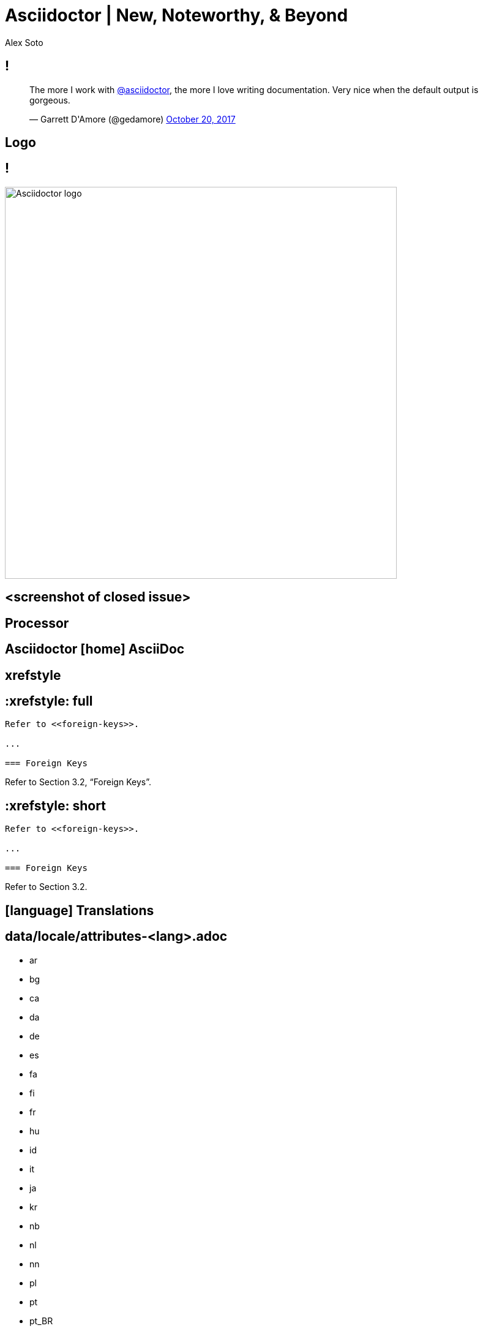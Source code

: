 //.TODO
//- heads under project subject slide
//- black and white syntax highlighting
= Asciidoctor | New, Noteworthy, & Beyond
Alex Soto
:organization: Red Hat
:twitter: @alexsotob
:title-separator: |
:!sectids:
:imagesdir: images
//:source-highlighter: highlight.js
:icons: font
:iconfont-cdn: https://cdnjs.cloudflare.com/ajax/libs/font-awesome/4.7.0/css/font-awesome.min.css
:docinfo: shared

[.tweet]
== !

++++
<blockquote class="twitter-tweet" data-dnt="true" data-lang="en" data-width="400"><p lang="en" dir="ltr">The more I work with <a href="https://twitter.com/asciidoctor">@asciidoctor</a>, the more I love writing documentation. Very nice when the default output is gorgeous.</p>&mdash; Garrett D&#39;Amore (@gedamore) <a href="https://twitter.com/gedamore/status/921452899460202496">October 20, 2017</a></blockquote>
++++

[.topic]
== Logo

[.curtain]
== !

image::logo-fill.svg#logo-outline.svg[Asciidoctor logo,640,role=reveal build-items]

== <screenshot of closed issue>

[.topic]
== Processor

[.feature%slice]
== Asciidoctor  icon:home[role=whole] AsciiDoc

[.feature]
== xrefstyle

[.code.io]
== :xrefstyle: full

[.insert,build=items]
--
----
Refer to <<foreign-keys>>.

...

=== Foreign Keys
----

[example]
Refer to [.underline]#Section 3.2, “Foreign Keys”#.
--

[.code.io]
== :xrefstyle: short

--
----
Refer to <<foreign-keys>>.

...

=== Foreign Keys
----

[example]
Refer to [.underline]#Section 3.2#.
--

[.feature]
== icon:language[] Translations

[.translations]
== data/locale/attributes-<lang>.adoc

[.tags]
* ar
* bg
* ca
* da
* de
* es
* fa
* fi
* fr
* hu
* id
* it
* ja
* kr
* nb
* nl
* nn
* pl
* pt
* pt_BR
* ro
* ru
* sr
* sr_Latn
* tr
* uk
* zh_CN
* zh_TW

[.code]
== Translated attributes :: fr

----
:appendix-caption: Appendice
:appendix-refsig: {appendix-caption}
:caution-caption: Avertissement
:example-caption: Exemple
:figure-caption: Figure
:important-caption: Important
:last-update-label: Dernière mise à jour
...
----

[.feature]
== Advanced tag filtering

[.code]
== Tagged include file

----
package com.acme;
//tag::named[]
import javax.inject.Named;
//end::named[]
import javax.enterprise.context.RequestScoped;

//tag::named[]
@Named("X")
//end::named[]
@RequestScoped
public class TheBeanCalledX {
  ...
}
----

[.code.io]
== Exclude all tags

[.insert,build=items]
--
[listing]
....
----
\include::TheBeanCalledX.java[tags=!*]
----
....

....
package com.acme;
import javax.enterprise.context.RequestScoped;

@RequestScoped
public class TheBeanCalledX {
  ...
}
....
--

[.code.io]
== Exclude tags by name

--
[listing]
....
----
\include::TheBeanCalledX.java[tags=!named]
----
....

....
package com.acme;
import javax.enterprise.context.RequestScoped;

@RequestScoped
public class TheBeanCalledX {
  ...
}
....
--

[.code.io]
== Include everything

[.insert,build=items]
--
[listing]
....
----
\include::TheBeanCalledX.java[tags=**]
----
....

....
package com.acme;

import javax.inject.Named;
import javax.enterprise.context.RequestScoped;

@Named("X")
@RequestScoped
public class TheBeanCalledX {
  ...
}
....
--

[.feature]
== Stronger SVG support

[.code.io]
== Interactive SVG

[.insert,build=items]
--
----
image::diagram.svg[opts=interactive]
----

....
<object type="image/svg+xml" data="diagram.svg">
<span class="alt">diagram</span>
</object>
....
--

[.code.io]
== Inline SVG

--
----
image::diagram.svg[opts=inline]
----

....
<svg xmlns="http://www.w3.org/2000/svg"
    viewBox="0 0 600 400" version="1.1">
  <g>...</g>
</svg>
....
--

[.code]
== Diagrams in SVG...

[listing,subs=+quotes]
....
[plantuml,devoxx,**svg,opts=inline**]
----
start
if (Going to Devoxx?) then (yes)
  : attend talks \n network \n drink beer;
else (no)
  : watch talks \n live on YouTube \n (without pants);
endif
stop
----
....

// FIXME turn this into a replace build
[.code]
== ...means diagrams are crisp

image::devoxx-activity-diagram.svg[role=grow-y]

[.feature]
== Compliance & stability
// akin to Java's project coin

[.feature]
== Asciidoctor Bespoke

[.code]
== Basic presentation

----
= My Awesome Presentation

== Get Ready In...

[%build]
* 3
* 2
* 1

== Gather the Crowd

== Shout It Aloud

== Creative Cloud!
----

[.code.io]
== Fancy Text

[.insert,build=items]
--
----
[.remark%slice%fit]
== This is a  Call  to All Engineers
----

[.call]
====
[.line.l1]#This is a#
[.line.l2]#Call#
[.line.l3]#to All Engineers#
====
--

[.topic]
== Performance

[.feature]
== Why icon:diamond[role=accent ruby] ?

[.feature]
== GitHub icon:heart[role=accent] AsciiDoc

[.enorme]
== [.hi]#35%# faster!

// SAW: No to this slide, it doesn't add anything and I keep interpreting it as "fast-forward Asciidoctor to AsciiDoc.py"
//[%slice]
//== icon:fast-forward[] Asciidoctor  AsciiDoc.py

[.topic]
//== Ecosystem Growth
== Ecosystem icon:line-chart[]

== !

.Source: \http://bestgems.org/gems/asciidoctor
image::gem-download-chart.png[,800]

//[.feature]
//== By the numbers

[.stats]
== !

[.container]
--
.icon:download[] Gem
//.Gem Downloads
2.5m

.icon:download[] AsciidoctorJ
//.AsciidoctorJ Downloads
{blank}0.5m/y

.icon:download[] Asciidoctor.js
//.Asciidoctor.js Downloads
35.5k

.Repositories
70

.Contributors
376

.Supporters
80
--

[.feature]
== AsciidoctorJ

== !

image::asciidoctorj.svg[role=grow,opts=interactive]

[.code]
== Inline issue macro

[source,ruby]
----
Asciidoctor::Extensions.register do
  inline_macro :issue do
    process do |parent, id, attrs|
      base_uri = parent.document.attr 'uri-issues'
      create_anchor parent, id, \
          type: :link,
          target: "#{base_uri}/#{id}",
          attributes: attrs
    end
  end
end
----

[.code]
== Inline issue macro

[source,groovy]
----
asciidoctor {
  extensions {
    inline_macro (name: 'issue') { parent, id, attrs ->
      baseUri = parent.document.getAttribute('uri-issues')
      createInline(parent, 'anchor', id, attrs, [
        type: ':link',
        target: "${baseUri}/${id}".toString(),
        attributes: attrs
      ])
    }
  }
}
----

[.feature]
== Asciidoctor.js

== !

image::asciidoctorjs.svg[role=grow,opts=interactive]

[.code]
== Inline issue macro

[source,ruby]
----
Asciidoctor::Extensions.register do
  inline_macro :issue do
    process do |parent, id, attrs|
      base_uri = parent.document.attr 'uri-issues'
      create_anchor parent, id, \
          type: :link,
          target: "#{base_uri}/#{id}",
          attributes: attrs
    end
  end
end
----

[.code]
== Inline issue macro

[source,js]
----
Opal.Asciidoctor.Extensions.register(function () {
  this.inlineMacro('issue', function () {
    this.process((parent, id, attrs) => {
      const baseUri = parent.getDocument()
          .getAttribute('uri-issues')
      return this.createInline(parent, 'anchor', id, {
        type: 'link',
        target: `${baseUri}/${id}`,
        attributes: attrs
      })
    })
  })
})
----

== !

image::asciidoc-in-atom.png[role=cover]

[.topic]
== Adoption

////
== !

[.tweet]
++++
<blockquote class="twitter-tweet" data-dnt="true" data-cards="hidden" data-lang="en" data-width="400"><p lang="en" dir="ltr">4 Years after hearing <a href="https://twitter.com/mojavelinux">@mojavelinux</a> talk about asciidoc at FUDCon Lawrence <a href="https://twitter.com/fedora">@Fedora</a> docs has finally moved away from… <a href="https://t.co/lDBcrLpiSe">https://t.co/lDBcrLpiSe</a></p>&mdash; Zach Oglesby (@zmoglesby) <a href="https://twitter.com/zmoglesby/status/900873959121530882">August 25, 2017</a></blockquote>
++++
////

[.brands]
== !

[%build]
--
image::logos/fedora.svg[Fedora]
image::logos/redhat.svg[Red Hat]
image::logos/javaee.png[Java EE]
image::logos/spring-framework.svg[Spring Framework]
image::logos/vogella.png[Vogella Company]
image::logos/khronos-group.jpg[Khronos Group]
image::logos/jhipster-minibook.jpg[JHipster Mini-book]
--

[.topic]
== Future

[.feature]
== Semantic versioning

== !

image::versions.svg[role=grow,opts=interactive]

[.feature]
== Semantic HTML

== !

.\https://github.com/jirutka/asciidoctor-html5s
image::asciidoctor-html5s.png[role=cover]

[.feature]
== Validation

== !

image::logos/textlint.png[role=grow]

[.code]
== textlint :: insecure-url-rule

[source,js]
----
const LinkMacroRx = /(http(s)?:\/\/[^\[]+)\[[\s\S]*?\]/g
module.exports = ({ RuleError, report }) => ({
  'ParagraphNode': (node) => {
    node.children.forEach((line) => {
      let match
      while ((match = LinkMacroRx.exec(line.raw)) != null) {
        if (match[2] != null) continue
        report(line, new RuleError(
          `Illegal link to a non-secure URL: ${match[1]}`,
          { index: match.index }))
      }
    })
  }
})
----

[.code]
== !

----
$ textlint "**/*.adoc"

server-docs/modules/ROOT/content/user-manual.adoc

  14:124  error  Illegal link to a non-secure URL:
                 http://example.com (non-secure-url)

✖ 1 problem (1 error, 0 warnings)
----

[.topic]
== icon:star-o[] Antora icon:star-o[]

== !

image::antora-pipeline-aggregate-classify.svg[role=grow-y]

[.code]
== Antora playbook

[source,yml]
----
site:
  url: https://docs.example.com
  title: Docs Site
content:
  sources:
  - url: https://github.com/acme/solution-docs.git
  - url: /home/username/projects/server-docs
    branches: [ v2.5, v3.0, v3.1 ]
  - url: git@github.com:acme/api-gateway-docs.git
    branches: v2*
----

[.topic]
== Documentation

== !

.\http://asciidoctor.org/docs/user-manual/
image::asciidoctor-user-manual.png[role=cover]

//== <Antora UI screenshot>

//[.topic]
//== Funding

[.feature%slice]
//== Asciidoctor icon:handshake-o[] Antora  FTW!
== Antora icon:book[] Asciidoctor

[.thanks]
== Thank You!

[.url]
asciidoctor.org

[.footer]
--
[.author]
[.personname]#Alex Soto#
[.affiliation]#Red Hat#
[.contact]#@alexsotob#
--
